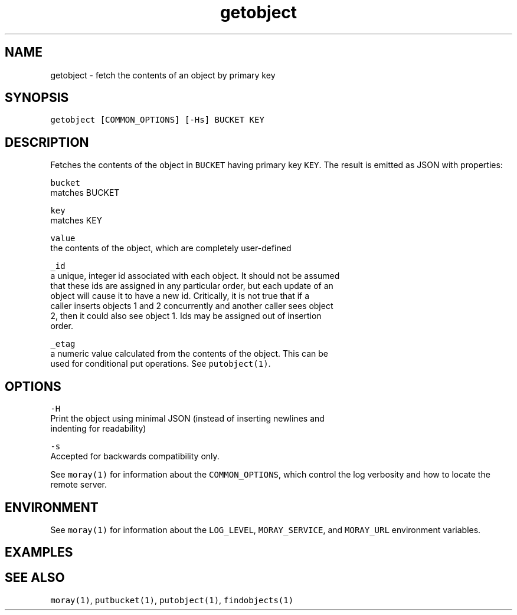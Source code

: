.TH getobject 1 "December 2016" Moray "Moray Client Tools"
.SH NAME
.PP
getobject \- fetch the contents of an object by primary key
.SH SYNOPSIS
.PP
\fB\fCgetobject [COMMON_OPTIONS] [\-Hs] BUCKET KEY\fR
.SH DESCRIPTION
.PP
Fetches the contents of the object in \fB\fCBUCKET\fR having primary key \fB\fCKEY\fR\&.  The
result is emitted as JSON with properties:
.PP
\fB\fCbucket\fR
    matches BUCKET
.PP
\fB\fCkey\fR
    matches KEY
.PP
\fB\fCvalue\fR
    the contents of the object, which are completely user\-defined
.PP
\fB\fC_id\fR
    a unique, integer id associated with each object.  It should not be assumed
    that these ids are assigned in any particular order, but each update of an
    object will cause it to have a new id.  Critically, it is not true that if a
    caller inserts objects 1 and 2 concurrently and another caller sees object
    2, then it could also see object 1.  Ids may be assigned out of insertion
    order.
.PP
\fB\fC_etag\fR
    a numeric value calculated from the contents of the object.  This can be
    used for conditional put operations.  See \fB\fCputobject(1)\fR\&.
.SH OPTIONS
.PP
\fB\fC\-H\fR
    Print the object using minimal JSON (instead of inserting newlines and
    indenting for readability)
.PP
\fB\fC\-s\fR
    Accepted for backwards compatibility only.
.PP
See \fB\fCmoray(1)\fR for information about the \fB\fCCOMMON_OPTIONS\fR, which control
the log verbosity and how to locate the remote server.
.SH ENVIRONMENT
.PP
See \fB\fCmoray(1)\fR for information about the \fB\fCLOG_LEVEL\fR, \fB\fCMORAY_SERVICE\fR, and
\fB\fCMORAY_URL\fR environment variables.
.SH EXAMPLES
.SH SEE ALSO
.PP
\fB\fCmoray(1)\fR, \fB\fCputbucket(1)\fR, \fB\fCputobject(1)\fR, \fB\fCfindobjects(1)\fR
